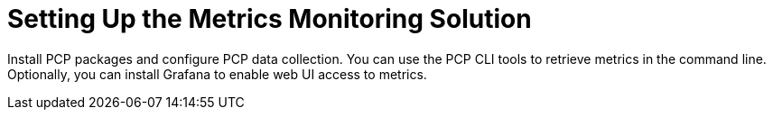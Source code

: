 [id="setting-up-the-metrics-monitoring-solution_{context}"]
= Setting Up the Metrics Monitoring Solution

Install PCP packages and configure PCP data collection.
You can use the PCP CLI tools to retrieve metrics in the command line.
ifndef::foreman-deb[]
Optionally, you can install Grafana to enable web UI access to metrics.
endif::[]
